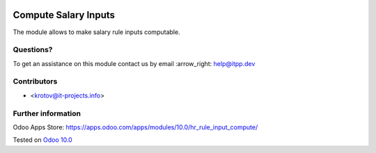 .. image:: https://itpp.dev/images/infinity-readme.png
   :alt: Tested and maintained by IT Projects Labs
   :target: https://itpp.dev

=======================
 Compute Salary Inputs
=======================

The module allows to make salary rule inputs computable.

Questions?
==========

To get an assistance on this module contact us by email :arrow_right: help@itpp.dev

Contributors
============
* <krotov@it-projects.info>


Further information
===================

Odoo Apps Store: https://apps.odoo.com/apps/modules/10.0/hr_rule_input_compute/


Tested on `Odoo 10.0 <https://github.com/odoo/odoo/commit/260a3da768fbf1cd8c7d7ddb0e8f08aa3991e374>`_
